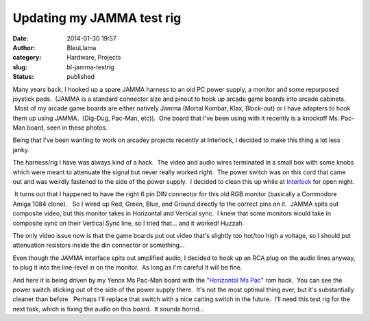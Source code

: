 Updating my JAMMA test rig
##########################
:date: 2014-01-30 19:57
:author: BleuLlama
:category: Hardware, Projects
:slug: bl-jamma-testrig
:status: published

|image0|

Many years back, I hooked up a spare JAMMA harness to an old PC power
supply, a monitor and some repurposed joystick pads.  (JAMMA is a
standard connector size and pinout to hook up arcade game boards into
arcade cabinets.  Most of my arcade game boards are either natively
Jamma (Mortal Kombat, Klax, Block-out) or I have adapters to hook them
up using JAMMA.  (Dig-Dug, Pac-Man, etc)).  One board that I've been
using with it recently is a knockoff Ms. Pac-Man board, seen in these
photos.

Being that I've been wanting to work on arcadey projects recently at
Interlock, I decided to make this thing a lot less janky.

|image1|

The harness/rig I have was always kind of a hack.  The video and audio
wires terminated in a small box with some knobs which were meant to
attenuate the signal but never really worked right.  The power switch
was on this cord that came out and was weirdly fastened to the side of
the power supply.  I decided to clean this up while
at \ `Interlock <http://interlockroc.org/>`__ for open night.

|image2| It turns out that I happened to have the right 6 pin DIN
connector for this old RGB monitor (basically a Commodore Amiga 1084
clone).   So I wired up Red, Green, Blue, and Ground directly to the
correct pins on it.  JAMMA spits out composite video, but this monitor
takes in Horizontal and Vertical sync.  I knew that some monitors would
take in composite sync on their Vertical Sync line, so I tried that...
and it worked! Huzzah.

The only video issue now is that the game boards put out video that's
slightly too hot/too high a voltage, so I should put attenuation
resistors inside the din connector or something...

Even though the JAMMA interface spits out amplified audio, I decided to
hook up an RCA plug on the audio lines anyway, to plug it into the
line-level in on the monitor.  As long as I'm careful it will be fine.

|image3|

And here it is being driven by my Yenox Ms Pac-Man board with the
"`Horizontal Ms
Pac <http://umlautllama.com/projects/gamehacks/#horiz>`__" rom hack.
 You can see the power switch sticking out of the side of the power
supply there.  It's not the most optimal thing ever, but it's
substantially cleaner than before.  Perhaps I'll replace that switch
with a nice carling switch in the future.  I'll need this test rig for
the next task, which is fixing the audio on this board.  It sounds
horrid...

.. |image0| image:: https://images-blogger-opensocial.googleusercontent.com/gadgets/proxy?url=http%3A%2F%2F2.bp.blogspot.com%2F-cPL0_rfcnYY%2FUuqchrVN_XI%2FAAAAAAAACp0%2FNQdzATrpsS4%2Fs1600%2F2014-01-28%2B21.16.43.jpg&container=blogger&gadget=a&rewriteMime=image%2F*
   :class: aligncenter
   :width: 640px
   :height: 480px
   :target: http://2.bp.blogspot.com/-cPL0_rfcnYY/UuqchrVN_XI/AAAAAAAACp0/NQdzATrpsS4/s1600/2014-01-28+21.16.43.jpg
.. |image1| image:: https://images-blogger-opensocial.googleusercontent.com/gadgets/proxy?url=http%3A%2F%2F1.bp.blogspot.com%2F-dXu8idF4Gos%2FUuqcgxrHTTI%2FAAAAAAAACpw%2FkglKFQAxKSQ%2Fs1600%2F2014-01-28%2B21.15.52.jpg&container=blogger&gadget=a&rewriteMime=image%2F*
   :class: aligncenter
   :width: 640px
   :height: 480px
   :target: http://1.bp.blogspot.com/-dXu8idF4Gos/UuqcgxrHTTI/AAAAAAAACpw/kglKFQAxKSQ/s1600/2014-01-28+21.15.52.jpg
.. |image2| image:: https://images-blogger-opensocial.googleusercontent.com/gadgets/proxy?url=http%3A%2F%2F3.bp.blogspot.com%2F-ZsVc0fKDW7I%2FUuqcg9U7owI%2FAAAAAAAACpk%2FHtINUUqLkOk%2Fs1600%2F2014-01-28%2B21.14.07.jpg&container=blogger&gadget=a&rewriteMime=image%2F*
   :class: aligncenter
   :width: 640px
   :height: 480px
   :target: http://3.bp.blogspot.com/-ZsVc0fKDW7I/Uuqcg9U7owI/AAAAAAAACpk/HtINUUqLkOk/s1600/2014-01-28+21.14.07.jpg
.. |image3| image:: https://images-blogger-opensocial.googleusercontent.com/gadgets/proxy?url=http%3A%2F%2F4.bp.blogspot.com%2F-ACC-6mHPO68%2FUuqcg43SeQI%2FAAAAAAAACps%2FIk2i8_69l8U%2Fs1600%2F2014-01-28%2B21.13.46.jpg&container=blogger&gadget=a&rewriteMime=image%2F*
   :class: aligncenter
   :width: 640px
   :height: 480px
   :target: http://4.bp.blogspot.com/-ACC-6mHPO68/Uuqcg43SeQI/AAAAAAAACps/Ik2i8_69l8U/s1600/2014-01-28+21.13.46.jpg
